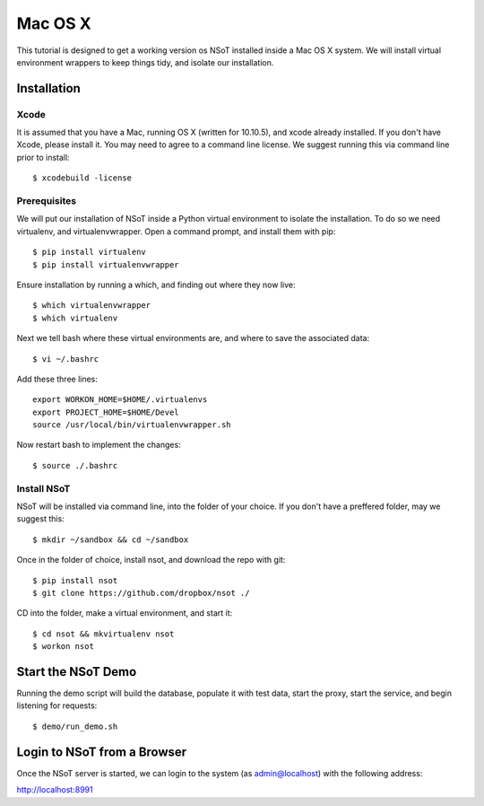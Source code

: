 ########
Mac OS X
########

This tutorial is designed to get a working version os NSoT installed inside a
Mac OS X system. We will install virtual environment wrappers to keep things
tidy, and isolate our installation.

Installation
============

Xcode
-----

It is assumed that you have a Mac, running OS X (written for 10.10.5), and
xcode already installed. If you don't have Xcode, please install it. You may
need to agree to a command line license. We suggest running this via command
line prior to install::

    $ xcodebuild -license

Prerequisites
-------------

We will put our installation of NSoT inside a Python virtual environment to
isolate the installation. To do so we need virtualenv, and virtualenvwrapper.
Open a command prompt, and install them with pip::

    $ pip install virtualenv
    $ pip install virtualenvwrapper

Ensure installation by running a which, and finding out where they now live::
 
    $ which virtualenvwrapper
    $ which virtualenv
 
Next we tell bash where these virtual environments are, and where to save the associated data::

    $ vi ~/.bashrc 
 
Add these three lines::
 
    export WORKON_HOME=$HOME/.virtualenvs
    export PROJECT_HOME=$HOME/Devel
    source /usr/local/bin/virtualenvwrapper.sh

Now restart bash to implement the changes::

    $ source ./.bashrc 

Install NSoT
------------

NSoT will be installed via command line, into the folder of your choice. If you
don't have a preffered folder, may we suggest this:: 

    $ mkdir ~/sandbox && cd ~/sandbox
   
Once in the folder of choice, install nsot, and download the repo with git::
 
    $ pip install nsot
    $ git clone https://github.com/dropbox/nsot ./
    
CD into the folder, make a virtual environment, and start it::
   
    $ cd nsot && mkvirtualenv nsot
    $ workon nsot
 
Start the NSoT Demo
===================

Running the demo script will build the database, populate it with test data,
start the proxy, start the service, and begin listening for requests::

    $ demo/run_demo.sh
 
Login to NSoT from a Browser
============================

Once the NSoT server is started, we can login to the system (as
admin@localhost) with the following address: 

http://localhost:8991
